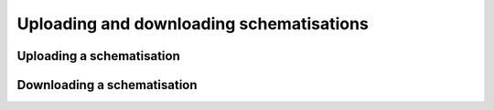 
Uploading and downloading schematisations
==========================================


Uploading a schematisation
----------------------------


Downloading a schematisation
-----------------------------

.. todo:
    Upload stuk is nu volgensmij nog niet geschreven.